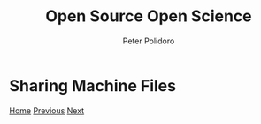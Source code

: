 #+title: Open Source Open Science
#+AUTHOR: Peter Polidoro
#+EMAIL: peter@polidoro.io

* Sharing Machine Files

#+attr_html: :width 640px
#+ATTR_HTML: :align center
[[./share-source.org][file:img/share-machine.png]]


[[./index.org][Home]] [[./deployment.org][Previous]] [[./share-source.org][Next]]

